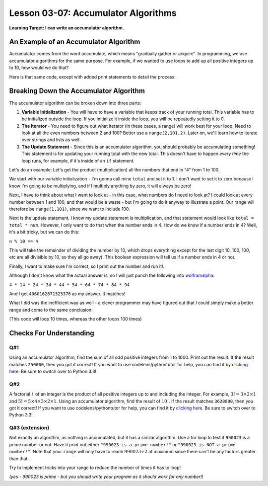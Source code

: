 .. qnum::
   :start: 1
   :prefix: u0307-

..  Copyright (C) 2016 Timothy Chen.  Permission is granted to copy, distribute
    and/or modify this document under the terms of the GNU Free Documentation
    License, Version 1.3 or any later version published by the Free Software
    Foundation; with the Invariant Sections being Contributor List, Lesson 00-01: 
    Introduction To The Course, no Front-Cover Texts, and no Back-Cover Texts.  
    A copy of the license is included in the section entitled "GNU Free 
    Documentation License".


Lesson 03-07: Accumulator Algorithms
====================================

**Learning Target: I can write an accumulator algorithm.**

An Example of an Accumulator Algorithm
--------------------------------------

Accumulator comes from the word accumulate, which means "gradually gather or acquire".  In programming, we use accumulator algorithms for the same purpose.  For example, if we wanted to use loops to add up all positive integers up to 10, how would we do that?

.. activecode:: 0307_ex_1
   :autorun:

   sum = 0
   for num in range(1,21):
       sum = sum + num
   
   print("The sum is {}".format(sum))

Here is that same code, except with added print statements to detail the process:

.. activecode:: 0307_ex_2
   :autorun:

   print("# initialize the sum at zero")
   sum = 0
   print("# running a for loop from 1 to 11, which will end at 10")
   for num in range(1,11):
       print("# adding {} to {}, resulting in {}".format(num,sum,num+sum))
       sum = sum + num
       print("# saved result {} in our running total (sum)".format(sum))
   
   print("The sum is {}".format(sum))

Breaking Down the Accumulator Algorithm
---------------------------------------

.. image:: img/accumulator.svg
   :width: 400px
   :alt: 3 parts to the accumulator algorithm
   :align: center

The accumulator algorithm can be broken down into three parts:

1. **Variable Initialization** - You will have to have a variable that keeps track of your running total.  This variable has to be initialized outside the loop.  If you initialize it inside the loop, you will be repeatedly setting it to 0.
2. **The Iterator** - You need to figure out what iterator (in these cases, a range) will work best for your loop.  Need to look at all the even numbers between 2 and 100?  Better use a ``range(2,101,2)``.  Later on, we'll learn how to iterate over strings and lists as well.
3. **The Update Statement** - Since this is an accumulator algorithm, you should probably be accumulating something!  This statement is for updating your running total with the new total.  This doesn't have to happen *every time* the loop runs, for example, if it's inside of an ``if`` statement.

Let's do an example: Let's get the product (multiplication) all the numbers that end in "4" from 1 to 100.

We start with our variable initialization - I'm gonna call mine ``total`` and set it to 1.  I don't want to set it to zero because I know I'm going to be multiplying, and if I multiply anything by zero, it will always be zero!

.. code-block:: python3
   :linenos:
   :emphasize-lines: 1

   total = 1

Next, I have to think about what I want to look at - in this case, what numbers do I need to look at?  I could look at every number between 1 and 100, and that would be a waste - but I'm going to do it anyway to illustrate a point.  Our range will therefore be ``range(1,101)``, since we want to include 100.

.. code-block:: python3
   :linenos:
   :emphasize-lines: 2

   total = 1
   for n in range(1,101):

Next is the update statement. I know my update statement is multiplication, and that statement would look like ``total = total * num``.  However, I only want to do that when the number ends in 4.  How do we know if a number ends in 4?  Well, it's a bit tricky, but we can do this:

``n % 10 == 4``

This will take the remainder of dividing the number by 10, which drops everything except for the last digit 10, 100, 100, etc are all divisible by 10, so they all go away).  This boolean expression will tell us if a number ends in 4 or not.

.. code-block:: python3
   :linenos:
   :emphasize-lines: 3,4

   total = 1
   for n in range(1,101):
       if n % 10 == 4:
           total = total * num

Finally, I want to make sure I'm correct, so I print out the number and run it!.

.. activecode:: 0307_ex_3
   :autorun:
   
   total = 1
   for n in range(1,101):
       if n % 10 == 4:
           total = total * n

   print("The total is {}".format(total))

Although I don't know what the actual answer is, so I will just punch the following into `wolframalpha <https://wolframalpha.com>`_:

``4 * 14 * 24 * 34 * 44 * 54 * 64 * 74 * 84 * 94``

And I get ``4060162871525376`` as my answer.  It matches!

What I did was the inefficient way as well - a clever programmer may have figured out that I could simply make a better range and come to the same conclusion:

.. activecode:: 0307_ex_4
   :autorun:
   
   total = 1
   for n in range(4,101,10):
       total = total * n

   print("The total is {}".format(total))

(This code will loop 10 times, whereas the other loops 100 times)

Checks For Understanding
------------------------

Q#1
~~~

Using an accumulator algorithm, find the sum of all odd positive integers from 1 to 1000.  Print out the result.  If the result matches ``250000``, then you got it correct!  If you want to use codelens/pythontutor for help, you can find it by `clicking here <http://pythontutor.com/visualize.html#mode=edit>`_.  Be sure to switch over to Python 3.3!

.. activecode:: 0307_cfu_1
   :nocodelens:
   
   #write solution here

Q#2
~~~

A factorial ``!`` of an integer is the product of all positive integers up to and including the integer.  For example, :math:`3! = 3 \times 2 \times 1` and :math:`5! = 5 \times 4 \times 3 \times 2 \times 1`.  Using an accumulator algorithm, find the result of :math:`10!`.  If the result matches ``3628800``, then you got it correct!  If you want to use codelens/pythontutor for help, you can find it by `clicking here <http://pythontutor.com/visualize.html#mode=edit>`_.  Be sure to switch over to Python 3.3!

.. activecode:: 0307_cfu_2
   :nocodelens:

   #write solution here

Q#3 (extension)
~~~~~~~~~~~~~~~

Not exactly an algorithm, as nothing is accumulated, but it has a similar algorithm.  Use a for loop to test if ``990023`` is a prime number or not.  Have it print out either ``"990023 is a prime number!"`` or ``"990023 is NOT a prime number!"``.  Note that your ``range`` will only have to reach :math:`990023 \div 2` at maximum since there can't be any factors greater than that.

Try to implement tricks into your range to reduce the number of times it has to loop!

.. activecode:: 0307_cfu_3
   :nocodelens:

   #write solution here
   
*(yes - 990023 is prime - but you should write your program as it should work for any number!)*